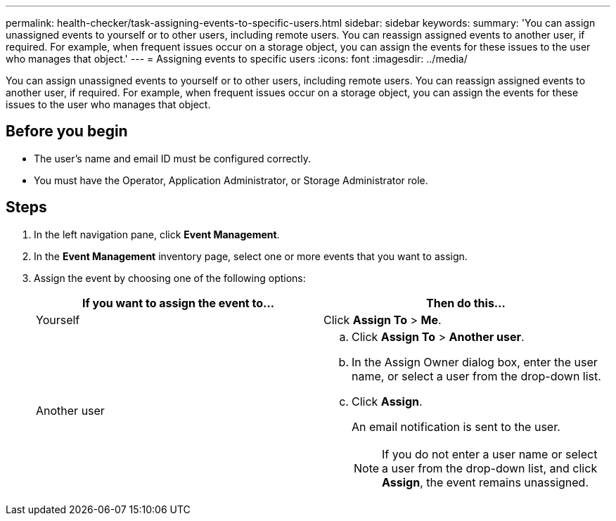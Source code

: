 ---
permalink: health-checker/task-assigning-events-to-specific-users.html
sidebar: sidebar
keywords: 
summary: 'You can assign unassigned events to yourself or to other users, including remote users. You can reassign assigned events to another user, if required. For example, when frequent issues occur on a storage object, you can assign the events for these issues to the user who manages that object.'
---
= Assigning events to specific users
:icons: font
:imagesdir: ../media/

[.lead]
You can assign unassigned events to yourself or to other users, including remote users. You can reassign assigned events to another user, if required. For example, when frequent issues occur on a storage object, you can assign the events for these issues to the user who manages that object.

== Before you begin

* The user's name and email ID must be configured correctly.
* You must have the Operator, Application Administrator, or Storage Administrator role.

== Steps

. In the left navigation pane, click *Event Management*.
. In the *Event Management* inventory page, select one or more events that you want to assign.
. Assign the event by choosing one of the following options:
+
[options="header"]
|===
| If you want to assign the event to...| Then do this...
a|
Yourself
a|
Click *Assign To* > *Me*.
a|
Another user
a|

 .. Click *Assign To* > *Another user*.
 .. In the Assign Owner dialog box, enter the user name, or select a user from the drop-down list.
 .. Click *Assign*.
+
An email notification is sent to the user.
+
[NOTE]
====
If you do not enter a user name or select a user from the drop-down list, and click *Assign*, the event remains unassigned.
====

+
|===
